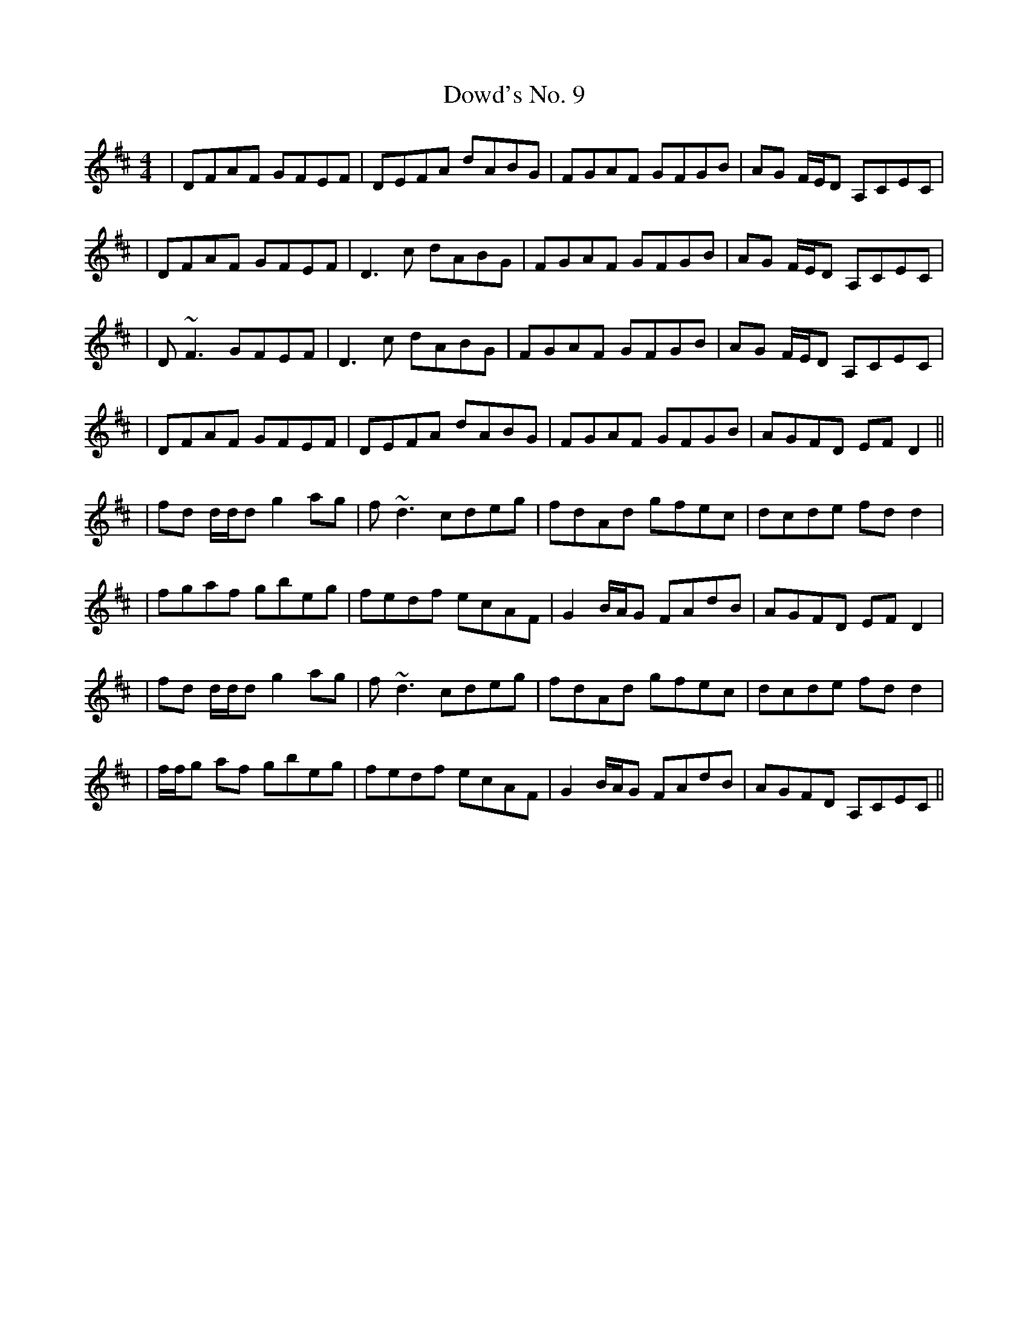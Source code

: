 X: 2
T: Dowd's No. 9
Z: Will Harmon
S: https://thesession.org/tunes/761#setting13872
R: reel
M: 4/4
L: 1/8
K: Dmaj
|DFAF GFEF|DEFA dABG|FGAF GFGB|AG F/E/D A,CEC||DFAF GFEF|D3c dABG|FGAF GFGB|AG F/E/D A,CEC||D~F3 GFEF|D3c dABG|FGAF GFGB|AG F/E/D A,CEC||DFAF GFEF|DEFA dABG|FGAF GFGB|AGFD EF D2 |||fd d/d/d g2 ag|f~d3 cdeg|fdAd gfec|dcde fdd2 ||fgaf gbeg|fedf ecAF|G2 B/A/G FAdB|AGFD EF D2 ||fd d/d/d g2 ag|f~d3 cdeg|fdAd gfec|dcde fdd2 ||f/f/g af gbeg|fedf ecAF|G2 B/A/G FAdB|AGFD A,CEC||
